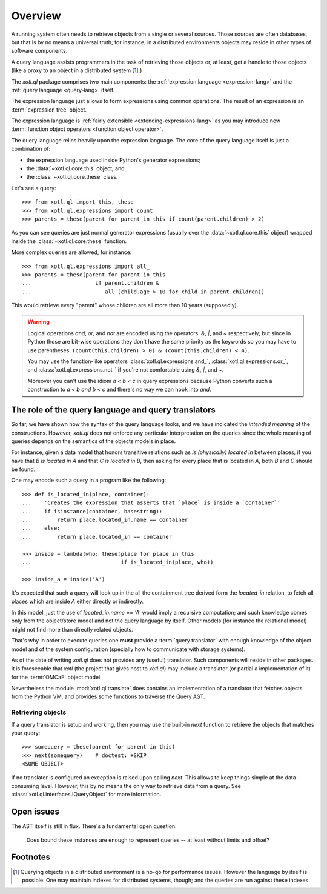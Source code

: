 .. _overview:

========
Overview
========

A running system often needs to retrieve objects from a single or several
sources. Those sources are often databases, but that is by no means a universal
truth; for instance, in a distributed environments objects may reside in other
types of software components.

A query language assists programmers in the task of retrieving those objects
or, at least, get a handle to those objects (like a proxy to an object in a
distributed system [#querying]_.)

The `xotl.ql` package comprises two main components: the :ref:`expression
language <expression-lang>` and the :ref:`query language <query-lang>` itself.

The expression language just allows to form expressions using common
operations.  The result of an expression is an :term:`expression tree`
object.

The expression language is :ref:`fairly extensible <extending-expressions-lang>`
as you may introduce new :term:`function object operators <function object
operator>`.

The query language relies heavily upon the expression language. The core of the
query language itself is just a combination of:

- the expression language used inside Python's generator expressions;

- the :data:`~xotl.ql.core.this` object; and

- the :class:`~xotl.ql.core.these` class.

Let's see a query::

  >>> from xotl.ql import this, these
  >>> from xotl.ql.expressions import count
  >>> parents = these(parent for parent in this if count(parent.children) > 2)

As you can see queries are just normal generator expressions (usually over the
:data:`~xotl.ql.core.this` object) wrapped inside the
:class:`~xotl.ql.core.these` function.

More complex queries are allowed, for instance::

  >>> from xotl.ql.expressions import all_
  >>> parents = these(parent for parent in this
  ...                    if parent.children &
  ...                       all_(child.age > 10 for child in parent.children))

This would retrieve every "parent" whose children are all more than 10 years
(supposedly).

.. warning::

   Logical operations `and`, `or`, and `not` are encoded using the operators:
   `&`, `|`, and `~` respectively; but since in Python those are bit-wise
   operations they don't have the same priority as the keywords so you may have
   to use parentheses: ``(count(this.children) > 0) & (count(this.children) <
   4)``.

   You may use the function-like operators :class:`xotl.ql.expressions.and_`,
   :class:`xotl.ql.expressions.or_`, and :class:`xotl.ql.expressions.not_` if
   you're not comfortable using `&`, `|`, and `~`.

   Moreover you can't use the idiom `a < b < c` in query expressions because
   Python converts such a construction to `a < b and b < c` and there's no way
   we can hook into `and`.



.. _role-of-query-translator:

The role of the query language and query translators
====================================================

So far, we have shown how the syntax of the query language looks, and we have
indicated the *intended meaning* of the constructions. However, `xotl.ql` does
not enforce any particular interpretation on the queries since the whole
meaning of queries depends on the semantics of the objects models in place.

For instance, given a data model that honors transitive relations such as `is
(physically) located in` between places; if you have that `B is located in A`
and that `C is located in B`, then asking for every place that is located in
`A`, both `B` and `C` should be found.

One may encode such a query in a program like the following::

  >>> def is_located_in(place, container):
  ...    'Creates the expression that asserts that `place` is inside a `container`'
  ...    if isinstance(container, basestring):
  ...        return place.located_in.name == container
  ...    else:
  ...        return place.located_in == container

  >>> inside = lambda(who: these(place for place in this
  ...                            if is_located_in(place, who))

  >>> inside_a = inside('A')

It's expected that such a query will look up in the all the containment tree
derived form the `located-in` relation, to fetch all places which are inside
`A` either directly or indirectly.

In this model, just the use of `located_in.name == 'A'` would imply a recursive
computation; and such knowledge comes only from the object/store model and not
the query language by itself. Other models (for instance the relational model)
might not find more than directly related objects.

That's why in order to execute queries one **must** provide a :term:`query
translator` with enough knowledge of the object model and of the system
configuration (specially how to communicate with storage systems).

As of the date of writing `xotl.ql` does not provides any (useful)
translator. Such components will reside in other packages. It is foreseeable
that `xotl` (the project that gives host to `xotl.ql`) may include a translator
(or partial a implementation of it) for the :term:`OMCaF` object model.

Nevertheless the module :mod:`xotl.ql.translate` does contains an
implementation of a translator that fetches objects from the Python VM, and
provides some functions to traverse the Query AST.

Retrieving objects
------------------

If a query translator is setup and working, then you may use the built-in `next`
function to retrieve the objects that matches your query::

  >>> somequery = these(parent for parent in this)
  >>> next(somequery)    # doctest: +SKIP
  <SOME OBJECT>

If no translator is configured an exception is raised upon calling `next`. This
allows to keep things simple at the data-consuming level. However, this by no
means the only way to retrieve data from a query. See
:class:`xotl.ql.interfaces.IQueryObject` for more information.


Open issues
===========

The AST itself is still in flux. There's a fundamental open question:

  Does bound these instances are enough to represent queries -- at least
  without limits and offset?


Footnotes
=========

.. [#querying] Querying objects in a distributed environment is a no-go for
	       performance issues. However the language by itself is
	       possible. One may maintain indexes for distributed systems,
	       though; and the queries are run against these indexes.
